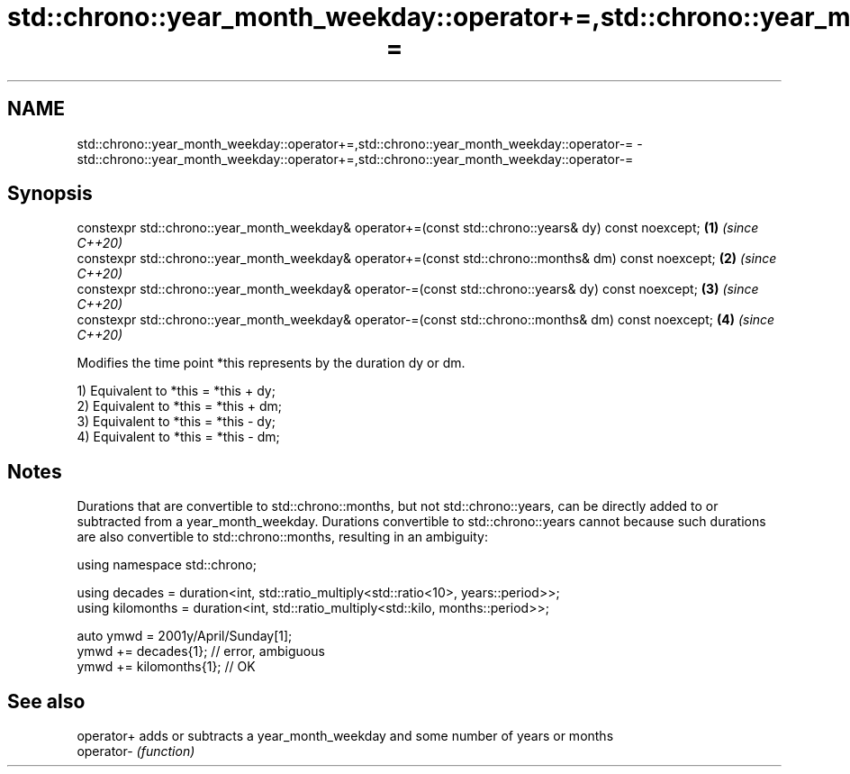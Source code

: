 .TH std::chrono::year_month_weekday::operator+=,std::chrono::year_month_weekday::operator-= 3 "2020.03.24" "http://cppreference.com" "C++ Standard Libary"
.SH NAME
std::chrono::year_month_weekday::operator+=,std::chrono::year_month_weekday::operator-= \- std::chrono::year_month_weekday::operator+=,std::chrono::year_month_weekday::operator-=

.SH Synopsis
   constexpr std::chrono::year_month_weekday& operator+=(const std::chrono::years& dy) const noexcept;  \fB(1)\fP \fI(since C++20)\fP
   constexpr std::chrono::year_month_weekday& operator+=(const std::chrono::months& dm) const noexcept; \fB(2)\fP \fI(since C++20)\fP
   constexpr std::chrono::year_month_weekday& operator-=(const std::chrono::years& dy) const noexcept;  \fB(3)\fP \fI(since C++20)\fP
   constexpr std::chrono::year_month_weekday& operator-=(const std::chrono::months& dm) const noexcept; \fB(4)\fP \fI(since C++20)\fP

   Modifies the time point *this represents by the duration dy or dm.

   1) Equivalent to *this = *this + dy;
   2) Equivalent to *this = *this + dm;
   3) Equivalent to *this = *this - dy;
   4) Equivalent to *this = *this - dm;

.SH Notes

   Durations that are convertible to std::chrono::months, but not std::chrono::years, can be directly added to or subtracted from a year_month_weekday. Durations convertible to std::chrono::years cannot because such durations are also convertible to std::chrono::months, resulting in an ambiguity:

 using namespace std::chrono;

 using decades = duration<int, std::ratio_multiply<std::ratio<10>, years::period>>;
 using kilomonths = duration<int, std::ratio_multiply<std::kilo, months::period>>;

 auto ymwd = 2001y/April/Sunday[1];
 ymwd += decades{1}; // error, ambiguous
 ymwd += kilomonths{1}; // OK

.SH See also

   operator+ adds or subtracts a year_month_weekday and some number of years or months
   operator- \fI(function)\fP
